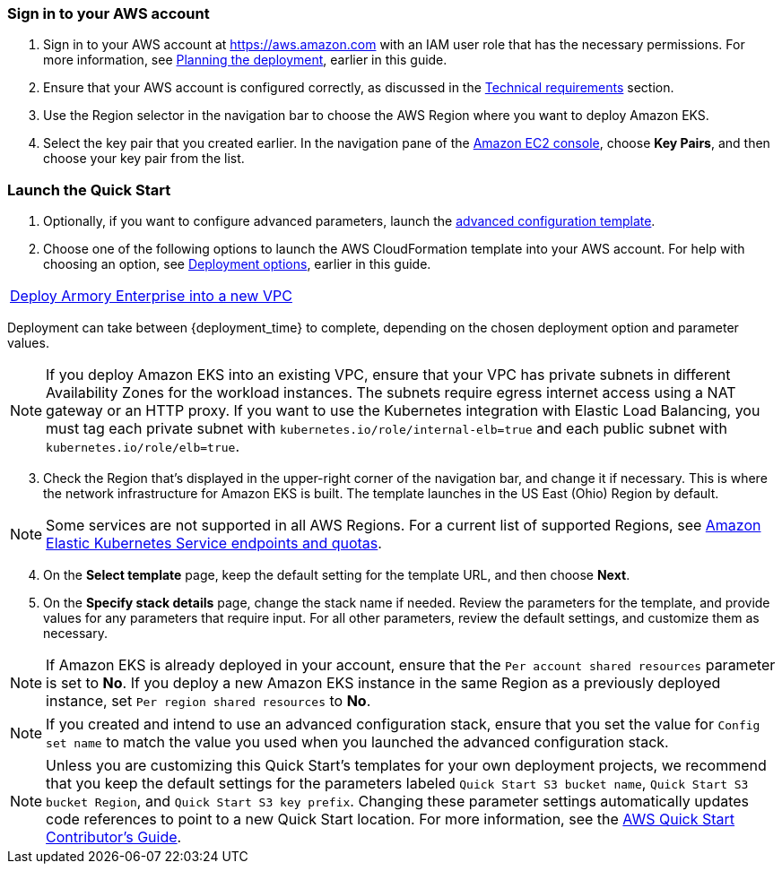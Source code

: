 // We need to work around Step numbers here if we are going to potentially exclude the AMI subscription

=== Sign in to your AWS account

. Sign in to your AWS account at https://aws.amazon.com with an IAM user role that has the necessary permissions. For more information, see
//TODO Planning_the_deployment anchor link does not resolve.
 link:#planning-the-deployment[Planning the deployment], earlier in this guide.
. Ensure that your AWS account is configured correctly, as discussed in the
//TODO Technical_requirements anchor link does not resolve.
 link:#technical-requirements[Technical requirements] section.
. Use the Region selector in the navigation bar to choose the AWS Region where you want to deploy Amazon EKS.
. Select the key pair that you created earlier. In the navigation pane of the https://console.aws.amazon.com/ec2/[Amazon EC2 console^], choose *Key Pairs*, and then choose your key pair from the list.

=== Launch the Quick Start

. Optionally, if you want to configure advanced parameters, launch the https://fwd.aws/6dEQ7[advanced configuration template^].
. Choose one of the following options to launch the AWS CloudFormation template into your AWS account. For help with choosing an option, see link:#_deployment_options[Deployment options], earlier in this guide.
[cols=",",",]
|===
|https://console.aws.amazon.com/cloudformation/home?region=us-east-2#/stacks/create/review?templateUrl=https%3A%2F%2Faws-quickstart.s3.us-east-1.amazonaws.com%2Fquickstart-armory-spinnaker%2Ftemplates%2Fspinnaker-entrypoint-new-vpc.yml&stackName=Armory-Spinnaker-on-EKS-New-VPC[Deploy Armory Enterprise into a new VPC^]
|===
Deployment can take between {deployment_time} to complete, depending on the chosen deployment option and parameter values.

NOTE: If you deploy Amazon EKS into an existing VPC, ensure that your VPC has private subnets in different Availability Zones for the workload instances. The subnets require egress internet access using a NAT gateway or an HTTP proxy. If you want to use the Kubernetes integration with Elastic Load Balancing, you must tag each private subnet with `kubernetes.io/role/internal-elb=true` and each public subnet with `kubernetes.io/role/elb=true`.

[start=3]
. Check the Region that’s displayed in the upper-right corner of the navigation bar, and change it if necessary. This is where the network infrastructure for Amazon EKS is built. The template launches in the US East (Ohio) Region by default.

NOTE: Some services are not supported in all AWS Regions. For a current list of supported Regions, see https://docs.aws.amazon.com/general/latest/gr/eks.html[Amazon Elastic Kubernetes Service endpoints and quotas^].

[start=4]
. On the *Select template* page, keep the default setting for the template URL, and then choose *Next*.
. On the *Specify stack details* page, change the stack name if needed. Review the parameters for the template, and provide values for any parameters that require input. For all other parameters, review the default settings, and customize them as necessary.

NOTE: If Amazon EKS is already deployed in your account, ensure that the `Per account shared resources` parameter is set to *No*. If you deploy a new Amazon EKS instance in the same Region as a previously deployed instance, set `Per region shared resources` to *No*.

NOTE: If you created and intend to use an advanced configuration stack, ensure that you set the value for `Config set name` to match the value you used when you launched the advanced configuration stack.

NOTE: Unless you are customizing this Quick Start's templates for your own deployment projects, we recommend that you keep the default settings for the parameters labeled `Quick Start S3 bucket name`, `Quick Start S3 bucket
Region`, and `Quick Start S3 key prefix`. Changing these parameter settings automatically updates code references to point to a new Quick Start location. For more information, see the https://aws-quickstart.github.io/option1.html[AWS Quick Start Contributor’s Guide^].

